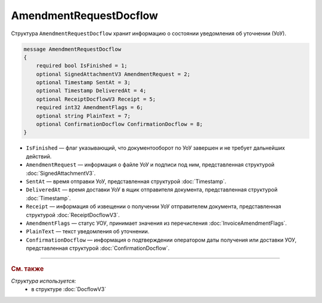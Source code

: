 AmendmentRequestDocflow
=======================

Структура ``AmendmentRequestDocflow`` хранит информацию о состоянии уведомления об уточнении (УоУ).

.. code-block:: protobuf

    message AmendmentRequestDocflow
    {
        required bool IsFinished = 1;
        optional SignedAttachmentV3 AmendmentRequest = 2;
        optional Timestamp SentAt = 3;
        optional Timestamp DeliveredAt = 4;
        optional ReceiptDocflowV3 Receipt = 5;
        required int32 AmendmentFlags = 6;
        optional string PlainText = 7;
        optional ConfirmationDocflow ConfirmationDocflow = 8;
    }

- ``IsFinished`` — флаг указывающий, что документооборот по УоУ завершен и не требует дальнейших действий.
- ``AmendmentRequest`` — информация о файле УоУ и подписи под ним, представленная структурой :doc:`SignedAttachmentV3`.
- ``SentAt`` — время отправки УоУ, представленная структурой :doc:`Timestamp`.
- ``DeliveredAt`` — время доставки УоУ в ящик отправителя документа, представленная структурой :doc:`Timestamp`.
- ``Receipt`` — информация об извещении о получении УоУ отправителем документа, представленная структурой :doc:`ReceiptDocflowV3`.
- ``AmendmentFlags`` — статус УОУ, принимает значения из перечисления :doc:`InvoiceAmendmentFlags`.
- ``PlainText`` — текст уведомления об уточнении.
- ``ConfirmationDocflow`` — информация о подтверждении оператором даты получения или доставки УОУ, представленная структурой :doc:`ConfirmationDocflow`.

----

.. rubric:: См. также

*Структура используется:*
	- в структуре :doc:`DocflowV3`